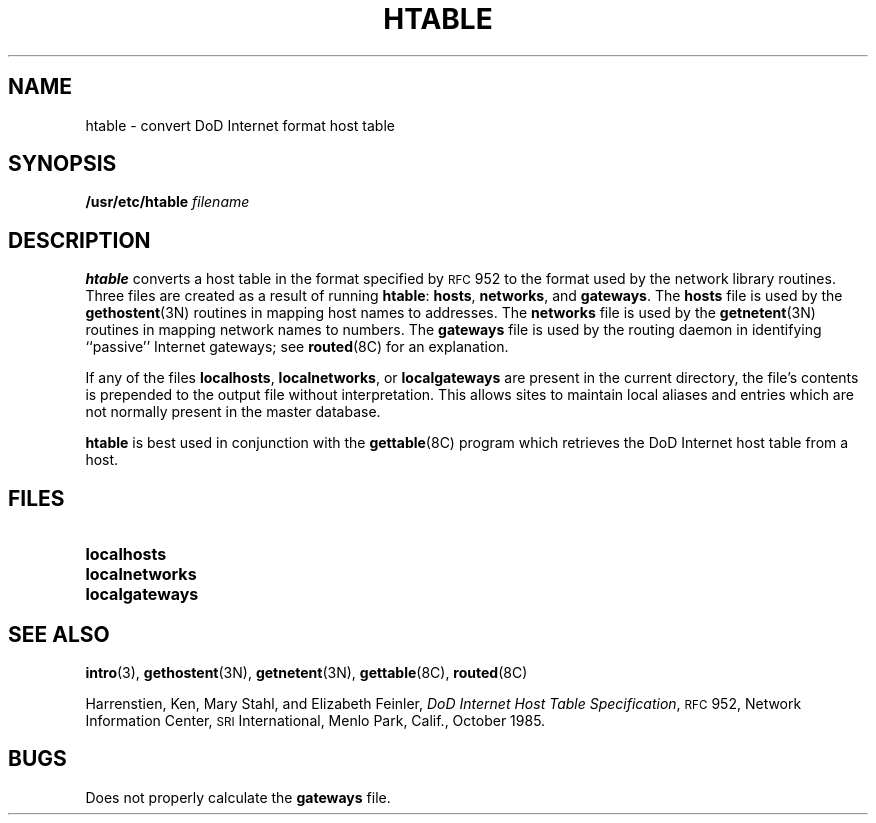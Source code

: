 .\" @(#)htable.8 1.1 92/07/30 SMI; from UCB 4.1
.TH HTABLE 8 "9 September 1987"
.SH NAME
htable \- convert DoD Internet format host table
.SH SYNOPSIS
.B /usr/etc/htable
.I filename
.SH DESCRIPTION
.IX  "htable command"  ""  "\fLhtable\fP \(em convert DoD Internet format host table"
.B htable
converts a host table in the format specified by
.SM RFC
952 to the format used by the network
library routines.  Three files are created as a result
of running
.BR htable :
.BR hosts ,
.BR networks ,
and
.BR gateways .
The
.B hosts
file is used by the
.BR gethostent (3N)
routines in mapping host names to addresses.  The
.B networks
file is used by the
.BR getnetent (3N)
routines in mapping network names to numbers.
The
.B gateways
file is used by the routing daemon
in identifying ``passive'' Internet gateways;
see
.BR routed (8C)
for an explanation.
.LP
If any of the files
.BR localhosts ,
.BR localnetworks ,
or
.B localgateways
are present in the current directory,
the file's contents is prepended to the
output file without interpretation.  This
allows sites to maintain local aliases and
entries which are not normally present in the
master database.
.LP
.B htable
is best used in conjunction with the
.BR gettable (8C)
program which retrieves the DoD Internet host table from a host.
.SH FILES
.PD 0
.TP 20
.B localhosts
.TP
.B localnetworks
.TP
.B localgateways
.PD
.SH "SEE ALSO"
.BR intro (3),
.BR gethostent (3N),
.BR getnetent (3N),
.BR gettable (8C),
.BR routed (8C)
.LP
Harrenstien, Ken, Mary Stahl, and Elizabeth Feinler,
.IR "DoD Internet Host Table Specification" ,
.SM RFC
952,
Network Information Center,
.SM SRI
International, Menlo Park, Calif.,
October 1985.
.SH BUGS
Does not properly calculate the
.B gateways
file.
